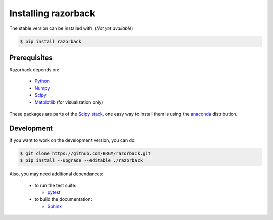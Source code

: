 Installing razorback
====================

The stable version can be installed with:
(*Not yet available*)

.. code-block:: bash

  $ pip install razorback



Prerequisites
-------------

Razorback depends on:

  - `Python`_
  - `Numpy`_
  - `Scipy`_
  - `Matplotlib`_ (for visualization only)

.. One easy way to fulfil these dependances is using the `anaconda`_ distribution.


These packages are parts of the `Scipy stack`_, one easy way to install them is using the `anaconda`_ distribution.

.. Razorback works on all major platforms (linux, OSX, Windows)




Development
-----------

If you want to work on the development version, you can do:

.. code-block:: bash

  $ git clone https://github.com/BRGM/razorback.git
  $ pip install --upgrade --editable ./razorback


Also, you may need additional dependances:

  - to run the test suite:

    * `pytest`_

  - to build the documentation:

    * `Sphinx`_


.. _Python: http://www.python.org
.. _Numpy: http://www.numpy.org
.. _Scipy: https://www.scipy.org
.. _Matplotlib: https://matplotlib.org
.. _anaconda: https://www.continuum.io/downloads
.. _Scipy stack: https://www.scipy.org/install.html
.. _pytest: https://docs.pytest.org
.. _Sphinx: http://www.sphinx-doc.org
